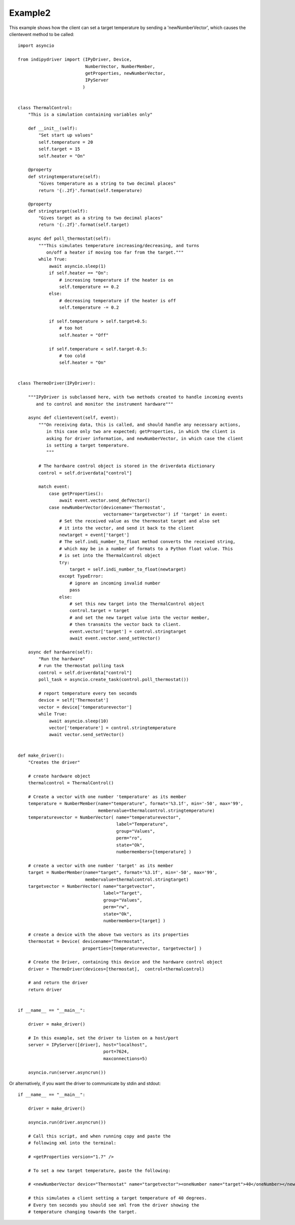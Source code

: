 Example2
========

This example shows how the client can set a target temperature by sending
a 'newNumberVector', which causes the clientevent method to be called::

    import asyncio

    from indipydriver import (IPyDriver, Device,
                              NumberVector, NumberMember,
                              getProperties, newNumberVector,
                              IPyServer
                             )


    class ThermalControl:
        "This is a simulation containing variables only"

        def __init__(self):
            "Set start up values"
            self.temperature = 20
            self.target = 15
            self.heater = "On"

        @property
        def stringtemperature(self):
            "Gives temperature as a string to two decimal places"
            return '{:.2f}'.format(self.temperature)

        @property
        def stringtarget(self):
            "Gives target as a string to two decimal places"
            return '{:.2f}'.format(self.target)

        async def poll_thermostat(self):
            """This simulates temperature increasing/decreasing, and turns
               on/off a heater if moving too far from the target."""
            while True:
                await asyncio.sleep(1)
                if self.heater == "On":
                    # increasing temperature if the heater is on
                    self.temperature += 0.2
                else:
                    # decreasing temperature if the heater is off
                    self.temperature -= 0.2

                if self.temperature > self.target+0.5:
                    # too hot
                    self.heater = "Off"

                if self.temperature < self.target-0.5:
                    # too cold
                    self.heater = "On"


    class ThermoDriver(IPyDriver):

        """IPyDriver is subclassed here, with two methods created to handle incoming events
           and to control and monitor the instrument hardware"""

        async def clientevent(self, event):
            """On receiving data, this is called, and should handle any necessary actions,
               in this case only two are expected; getProperties, in which the client is
               asking for driver information, and newNumberVector, in which case the client
               is setting a target temperature.
               """

            # The hardware control object is stored in the driverdata dictionary
            control = self.driverdata["control"]

            match event:
                case getProperties():
                    await event.vector.send_defVector()
                case newNumberVector(devicename='Thermostat',
                                     vectorname='targetvector') if 'target' in event:
                    # Set the received value as the thermostat target and also set
                    # it into the vector, and send it back to the client
                    newtarget = event['target']
                    # The self.indi_number_to_float method converts the received string,
                    # which may be in a number of formats to a Python float value. This
                    # is set into the ThermalControl object
                    try:
                        target = self.indi_number_to_float(newtarget)
                    except TypeError:
                        # ignore an incoming invalid number
                        pass
                    else:
                        # set this new target into the ThermalControl object
                        control.target = target
                        # and set the new target value into the vector member,
                        # then transmits the vector back to client.
                        event.vector['target'] = control.stringtarget
                        await event.vector.send_setVector()

        async def hardware(self):
            "Run the hardware"
            # run the thermostat polling task
            control = self.driverdata["control"]
            poll_task = asyncio.create_task(control.poll_thermostat())

            # report temperature every ten seconds
            device = self['Thermostat']
            vector = device['temperaturevector']
            while True:
                await asyncio.sleep(10)
                vector['temperature'] = control.stringtemperature
                await vector.send_setVector()


    def make_driver():
        "Creates the driver"

        # create hardware object
        thermalcontrol = ThermalControl()

        # Create a vector with one number 'temperature' as its member
        temperature = NumberMember(name="temperature", format='%3.1f', min='-50', max='99',
                                   membervalue=thermalcontrol.stringtemperature)
        temperaturevector = NumberVector( name="temperaturevector",
                                          label="Temperature",
                                          group="Values",
                                          perm="ro",
                                          state="Ok",
                                          numbermembers=[temperature] )

        # create a vector with one number 'target' as its member
        target = NumberMember(name="target", format='%3.1f', min='-50', max='99',
                              membervalue=thermalcontrol.stringtarget)
        targetvector = NumberVector( name="targetvector",
                                     label="Target",
                                     group="Values",
                                     perm="rw",
                                     state="Ok",
                                     numbermembers=[target] )

        # create a device with the above two vectors as its properties
        thermostat = Device( devicename="Thermostat",
                             properties=[temperaturevector, targetvector] )

        # Create the Driver, containing this device and the hardware control object
        driver = ThermoDriver(devices=[thermostat],  control=thermalcontrol)

        # and return the driver
        return driver


    if __name__ == "__main__":

        driver = make_driver()

        # In this example, set the driver to listen on a host/port
        server = IPyServer([driver], host="localhost",
                                     port=7624,
                                     maxconnections=5)

        asyncio.run(server.asyncrun())


Or alternatively, if you want the driver to communicate by stdin and stdout::


    if __name__ == "__main__":

        driver = make_driver()

        asyncio.run(driver.asyncrun())

        # Call this script, and when running copy and paste the
        # following xml into the terminal:

        # <getProperties version="1.7" />

        # To set a new target temperature, paste the following:

        # <newNumberVector device="Thermostat" name="targetvector"><oneNumber name="target">40</oneNumber></newNumberVector>

        # this simulates a client setting a target temperature of 40 degrees.
        # Every ten seconds you should see xml from the driver showing the
        # temperature changing towards the target.
